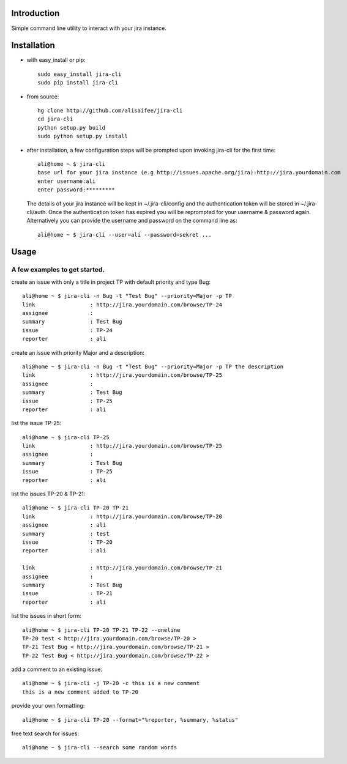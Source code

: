 Introduction
============
Simple command line utility to interact with your jira instance. 

.. image:: https://api.travis-ci.org/alisaifee/jira-cli.png
   :alt: build status

Installation
============
* with easy_install or pip::
   
    sudo easy_install jira-cli
    sudo pip install jira-cli

* from source:: 

    hg clone http://github.com/alisaifee/jira-cli
    cd jira-cli
    python setup.py build
    sudo python setup.py install

* after installation, a few configuration steps will be prompted upon invoking jira-cli for the first time::
    
    ali@home ~ $ jira-cli
    base url for your jira instance (e.g http://issues.apache.org/jira):http://jira.yourdomain.com
    enter username:ali
    enter password:*********

  The details of your jira instance will be kept in ~/.jira-cli/config and the authentication token will be stored in ~/.jira-cli/auth.
  Once the authentication token has expired you will be reprompted for your username & password again. Alternatively you can provide the username and password on the command line as::

    ali@home ~ $ jira-cli --user=ali --password=sekret ...

  

Usage
=====

A few examples to get started.
------------------------------
create an issue with only a title in project TP with default priority and type Bug::

    ali@home ~ $ jira-cli -n Bug -t "Test Bug" --priority=Major -p TP
    link                 : http://jira.yourdomain.com/browse/TP-24
    assignee             : 
    summary              : Test Bug
    issue                : TP-24
    reporter             : ali   
 
create an issue with priority Major and a description::
    
    ali@home ~ $ jira-cli -n Bug -t "Test Bug" --priority=Major -p TP the description
    link                 : http://jira.yourdomain.com/browse/TP-25
    assignee             : 
    summary              : Test Bug
    issue                : TP-25
    reporter             : ali

list the issue TP-25::
    
    ali@home ~ $ jira-cli TP-25
    link                 : http://jira.yourdomain.com/browse/TP-25
    assignee             : 
    summary              : Test Bug
    issue                : TP-25
    reporter             : ali


list the issues TP-20 & TP-21::
    
    ali@home ~ $ jira-cli TP-20 TP-21
    link                 : http://jira.yourdomain.com/browse/TP-20
    assignee             : ali
    summary              : test
    issue                : TP-20
    reporter             : ali

    link                 : http://jira.yourdomain.com/browse/TP-21
    assignee             : 
    summary              : Test Bug
    issue                : TP-21
    reporter             : ali

list the issues in short form::

    ali@home ~ $ jira-cli TP-20 TP-21 TP-22 --oneline
    TP-20 test < http://jira.yourdomain.com/browse/TP-20 > 
    TP-21 Test Bug < http://jira.yourdomain.com/browse/TP-21 > 
    TP-22 Test Bug < http://jira.yourdomain.com/browse/TP-22 > 

add a comment to an existing issue::
    
    ali@home ~ $ jira-cli -j TP-20 -c this is a new comment
    this is a new comment added to TP-20

provide your own formatting::

    ali@home ~ $ jira-cli TP-20 --format="%reporter, %summary, %status"

free text search for issues::
    
    ali@home ~ $ jira-cli --search some random words 


